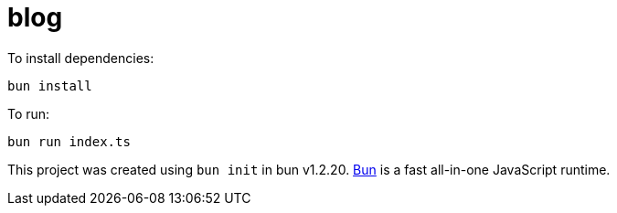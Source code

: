 = blog

To install dependencies:

[source,bash]
----
bun install
----

To run:

[source,bash]
----
bun run index.ts
----

This project was created using `bun init` in bun v1.2.20. https://bun.com[Bun] is a fast all-in-one JavaScript runtime.

